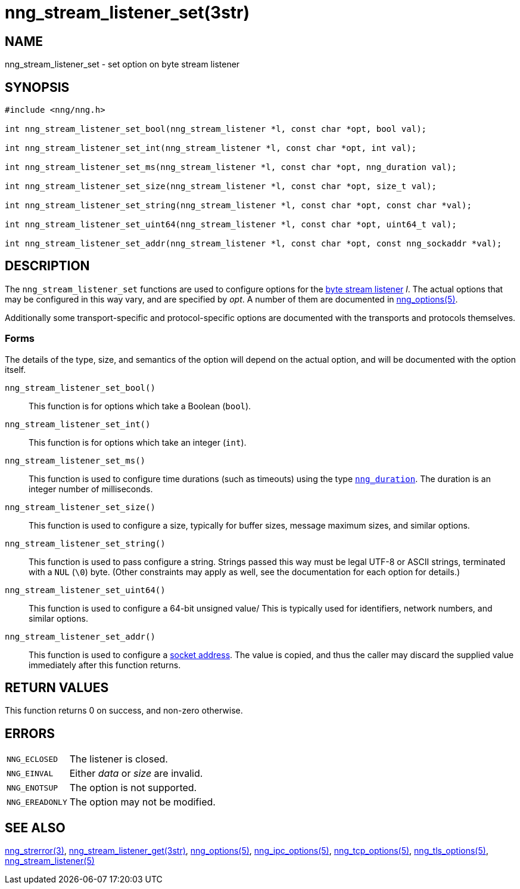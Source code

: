= nng_stream_listener_set(3str)
//
// Copyright 2024 Staysail Systems, Inc. <info@staysail.tech>
// Copyright 2018 Capitar IT Group BV <info@capitar.com>
// Copyright 2019 Devolutions <info@devolutions.net>
//
// This document is supplied under the terms of the MIT License, a
// copy of which should be located in the distribution where this
// file was obtained (LICENSE.txt).  A copy of the license may also be
// found online at https://opensource.org/licenses/MIT.
//

== NAME

nng_stream_listener_set - set option on byte stream listener

== SYNOPSIS

[source, c]
----
#include <nng/nng.h>

int nng_stream_listener_set_bool(nng_stream_listener *l, const char *opt, bool val);

int nng_stream_listener_set_int(nng_stream_listener *l, const char *opt, int val);

int nng_stream_listener_set_ms(nng_stream_listener *l, const char *opt, nng_duration val);

int nng_stream_listener_set_size(nng_stream_listener *l, const char *opt, size_t val);

int nng_stream_listener_set_string(nng_stream_listener *l, const char *opt, const char *val);

int nng_stream_listener_set_uint64(nng_stream_listener *l, const char *opt, uint64_t val);

int nng_stream_listener_set_addr(nng_stream_listener *l, const char *opt, const nng_sockaddr *val);

----

== DESCRIPTION

The `nng_stream_listener_set` functions are used to configure options for the
xref:nng_stream.5.adoc[byte stream listener] _l_.
The actual options that may be configured in this way vary, and are
specified by _opt_.
A number of them are documented in
xref:nng_options.5.adoc[nng_options(5)].

Additionally some transport-specific and protocol-specific options are
documented with the transports and protocols themselves.

=== Forms

The details of the type, size, and semantics of the option will depend
on the actual option, and will be documented with the option itself.

`nng_stream_listener_set_bool()`::
This function is for options which take a Boolean (`bool`).

`nng_stream_listener_set_int()`::
This function is for options which take an integer (`int`).

`nng_stream_listener_set_ms()`::
This function is used to configure time durations (such as timeouts) using
the type
xref:nng_duration.5.adoc[`nng_duration`].
The duration is an integer number of milliseconds.

`nng_stream_listener_set_size()`::
This function is used to configure a size, typically for buffer sizes,
message maximum sizes, and similar options.

`nng_stream_listener_set_string()`::
This function is used to pass configure a string.
Strings passed this way must be legal UTF-8 or ASCII strings, terminated
with a `NUL` (`\0`) byte.
(Other constraints may apply as well, see the documentation for each option
for details.)

`nng_stream_listener_set_uint64()`::
This function is used to configure a 64-bit unsigned value/
This is typically used for identifiers, network numbers,
and similar options.

`nng_stream_listener_set_addr()`::
This function is used to configure a
xref:nng_sockaddr.5.adoc[socket address].
The value is copied, and thus the caller may discard the supplied
value immediately after this function returns.

== RETURN VALUES

This function returns 0 on success, and non-zero otherwise.

== ERRORS

[horizontal]
`NNG_ECLOSED`:: The listener is closed.
`NNG_EINVAL`:: Either _data_ or _size_ are invalid.
`NNG_ENOTSUP`:: The option is not supported.
`NNG_EREADONLY`:: The option may not be modified.

== SEE ALSO

[.text-left]
xref:nng_strerror.3.adoc[nng_strerror(3)],
xref:nng_stream_listener_get.3str.adoc[nng_stream_listener_get(3str)],
xref:nng_options.5.adoc[nng_options(5)],
xref:nng_ipc_options.5.adoc[nng_ipc_options(5)],
xref:nng_tcp_options.5.adoc[nng_tcp_options(5)],
xref:nng_tls_options.5.adoc[nng_tls_options(5)],
xref:nng_stream_listener.5.adoc[nng_stream_listener(5)]
